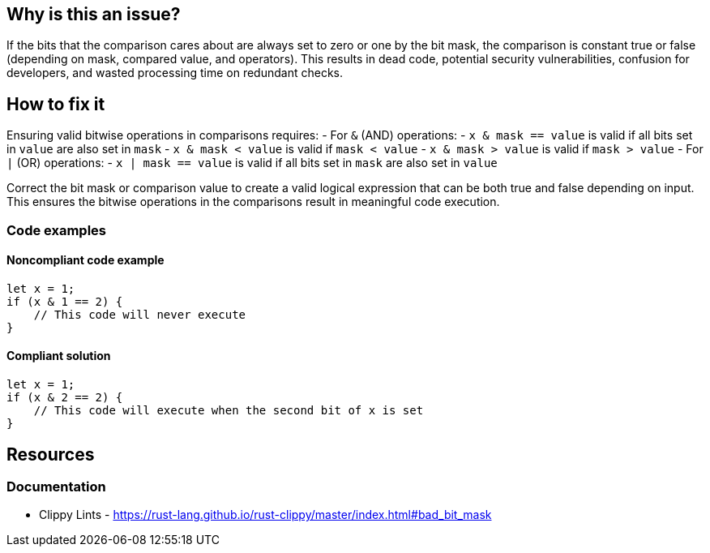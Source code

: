 
== Why is this an issue?
If the bits that the comparison cares about are always set to zero or one by the bit mask, the comparison is constant true or false (depending on mask, compared value, and operators). This results in dead code, potential security vulnerabilities, confusion for developers, and wasted processing time on redundant checks.

== How to fix it

Ensuring valid bitwise operations in comparisons requires:
- For `&` (AND) operations:
  - `x & mask == value` is valid if all bits set in `value` are also set in `mask`
  - `x & mask < value` is valid if `mask < value`
  - `x & mask > value` is valid if `mask > value`
- For `|` (OR) operations:
  - `x | mask == value` is valid if all bits set in `mask` are also set in `value`
  
Correct the bit mask or comparison value to create a valid logical expression that can be both true and false depending on input. This ensures the bitwise operations in the comparisons result in meaningful code execution.

=== Code examples

==== Noncompliant code example
[source,rust,diff-id=1,diff-type=noncompliant]
----
let x = 1;
if (x & 1 == 2) { 
    // This code will never execute
}
----

==== Compliant solution

[source,rust,diff-id=1,diff-type=compliant]
----
let x = 1;
if (x & 2 == 2) { 
    // This code will execute when the second bit of x is set
}
----

== Resources
=== Documentation

* Clippy Lints - https://rust-lang.github.io/rust-clippy/master/index.html#bad_bit_mask
